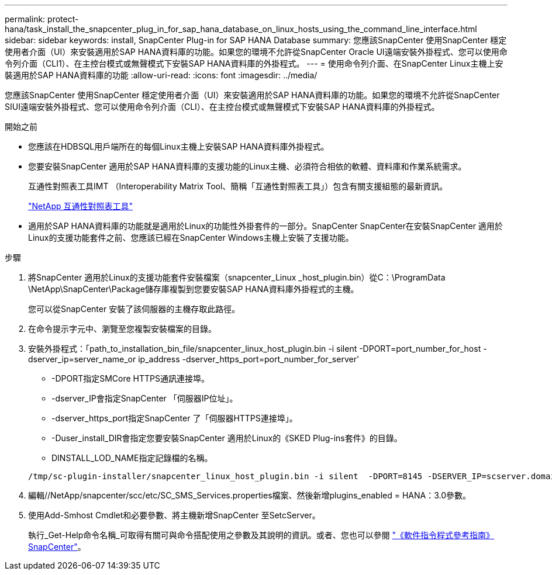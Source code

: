 ---
permalink: protect-hana/task_install_the_snapcenter_plug_in_for_sap_hana_database_on_linux_hosts_using_the_command_line_interface.html 
sidebar: sidebar 
keywords: install, SnapCenter Plug-in for SAP HANA Database 
summary: 您應該SnapCenter 使用SnapCenter 穩定使用者介面（UI）來安裝適用於SAP HANA資料庫的功能。如果您的環境不允許從SnapCenter Oracle UI遠端安裝外掛程式、您可以使用命令列介面（CLI1）、在主控台模式或無聲模式下安裝SAP HANA資料庫的外掛程式。 
---
= 使用命令列介面、在SnapCenter Linux主機上安裝適用於SAP HANA資料庫的功能
:allow-uri-read: 
:icons: font
:imagesdir: ../media/


[role="lead"]
您應該SnapCenter 使用SnapCenter 穩定使用者介面（UI）來安裝適用於SAP HANA資料庫的功能。如果您的環境不允許從SnapCenter SIUI遠端安裝外掛程式、您可以使用命令列介面（CLI）、在主控台模式或無聲模式下安裝SAP HANA資料庫的外掛程式。

.開始之前
* 您應該在HDBSQL用戶端所在的每個Linux主機上安裝SAP HANA資料庫外掛程式。
* 您要安裝SnapCenter 適用於SAP HANA資料庫的支援功能的Linux主機、必須符合相依的軟體、資料庫和作業系統需求。
+
互通性對照表工具IMT （Interoperability Matrix Tool、簡稱「互通性對照表工具」）包含有關支援組態的最新資訊。

+
https://imt.netapp.com/matrix/imt.jsp?components=112393;&solution=1259&isHWU&src=IMT["NetApp 互通性對照表工具"]

* 適用於SAP HANA資料庫的功能就是適用於Linux的功能性外掛套件的一部分。SnapCenter SnapCenter在安裝SnapCenter 適用於Linux的支援功能套件之前、您應該已經在SnapCenter Windows主機上安裝了支援功能。


.步驟
. 將SnapCenter 適用於Linux的支援功能套件安裝檔案（snapcenter_Linux _host_plugin.bin）從C：\ProgramData \NetApp\SnapCenter\Package儲存庫複製到您要安裝SAP HANA資料庫外掛程式的主機。
+
您可以從SnapCenter 安裝了該伺服器的主機存取此路徑。

. 在命令提示字元中、瀏覽至您複製安裝檔案的目錄。
. 安裝外掛程式：「path_to_installation_bin_file/snapcenter_linux_host_plugin.bin -i silent -DPORT=port_number_for_host -dserver_ip=server_name_or ip_address -dserver_https_port=port_number_for_server'
+
** -DPORT指定SMCore HTTPS通訊連接埠。
** -dserver_IP會指定SnapCenter 「伺服器IP位址」。
** -dserver_https_port指定SnapCenter 了「伺服器HTTPS連接埠」。
** -Duser_install_DIR會指定您要安裝SnapCenter 適用於Linux的《SKED Plug-ins套件》的目錄。
** DINSTALL_LOD_NAME指定記錄檔的名稱。


+
[listing]
----
/tmp/sc-plugin-installer/snapcenter_linux_host_plugin.bin -i silent  -DPORT=8145 -DSERVER_IP=scserver.domain.com -DSERVER_HTTPS_PORT=8146 -DUSER_INSTALL_DIR=/opt -DINSTALL_LOG_NAME=SnapCenter_Linux_Host_Plugin_Install_2.log -DCHOSEN_FEATURE_LIST=CUSTOM
----
. 編輯//NetApp/snapcenter/scc/etc/SC_SMS_Services.properties檔案、然後新增plugins_enabled = HANA：3.0參數。
. 使用Add-Smhost Cmdlet和必要參數、將主機新增SnapCenter 至SetcServer。
+
執行_Get-Help命令名稱_可取得有關可與命令搭配使用之參數及其說明的資訊。或者、您也可以參閱 https://library.netapp.com/ecm/ecm_download_file/ECMLP2886895["《軟件指令程式參考指南》SnapCenter"^]。


